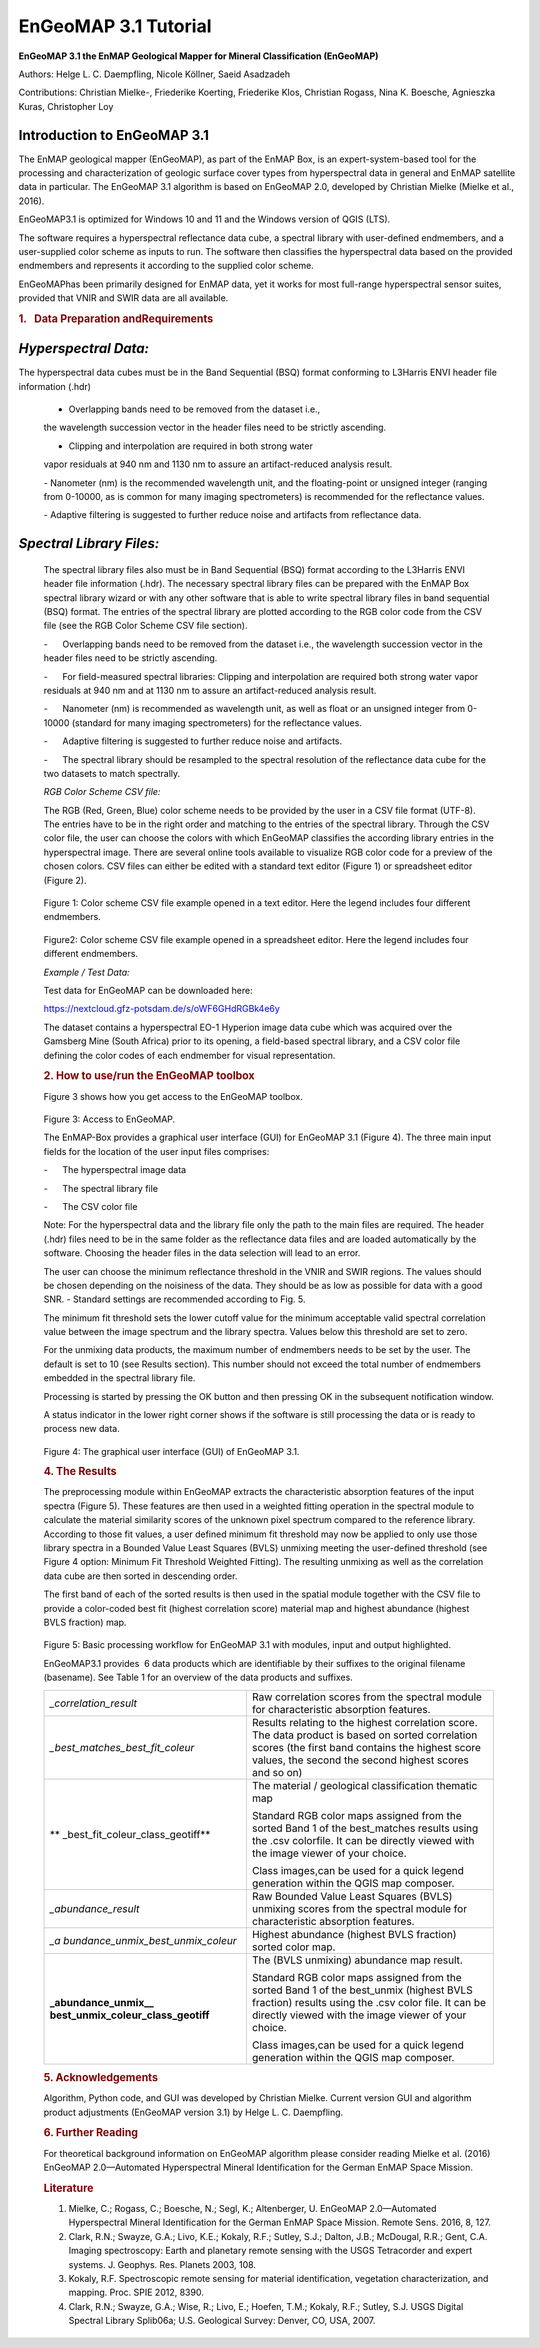 ******************************************************************
EnGeoMAP 3.1 Tutorial
******************************************************************
   

**EnGeoMAP 3.1 the EnMAP Geological Mapper for Mineral Classification (EnGeoMAP)**

Authors: Helge L. C. Daempfling, Nicole Köllner, Saeid Asadzadeh

Contributions: Christian Mielke-, Friederike Koerting, Friederike Klos, 
Christian Rogass, Nina K. Boesche, Agnieszka Kuras, Christopher Loy

**Introduction to EnGeoMAP 3.1**
--------------------------------

The EnMAP geological mapper (EnGeoMAP), as part of the EnMAP Box, is
an expert-system-based tool for the processing and characterization
of geologic surface cover types from hyperspectral data in general
and EnMAP satellite data in particular. The EnGeoMAP 3.1 algorithm is
based on EnGeoMAP 2.0, developed by Christian Mielke (Mielke et al., 2016).

EnGeoMAP3.1 is optimized for Windows 10 and 11 and the Windows version of QGIS (LTS).

The software requires a hyperspectral reflectance data cube, a
spectral library with user-defined endmembers, and a user-supplied
color scheme as inputs to run. The software then classifies the
hyperspectral data based on the provided endmembers and represents it
according to the supplied color scheme.

EnGeoMAPhas been primarily designed for EnMAP data, yet it works for
most full-range hyperspectral sensor suites, provided that VNIR and
SWIR data are all available.

.. rubric:: 1.   Data Preparation andRequirements
   :name: data-preparation-and-requirements

*Hyperspectral Data:*
---------------------

The hyperspectral data cubes must be in the Band Sequential (BSQ)
format conforming to L3Harris ENVI header file information (.hdr)

   - Overlapping bands need to be removed from the dataset i.e.,
   the wavelength succession vector in the header files need to be
   strictly ascending.
   
   - Clipping and interpolation are required in both strong water
   vapor residuals at 940 nm and 1130 nm to assure an artifact-reduced
   analysis result.

   - Nanometer (nm) is the recommended wavelength unit, and the
   floating-point or unsigned integer (ranging from 0-10000, as is
   common for many imaging spectrometers) is recommended for the
   reflectance values.

   - Adaptive filtering is suggested to further reduce noise and
   artifacts from reflectance data.


*Spectral Library Files:*
-------------------------

   The spectral library files also must be in Band Sequential (BSQ)
   format according to the L3Harris ENVI header file information (.hdr).
   The necessary spectral library files can be prepared with the EnMAP
   Box spectral library wizard or with any other software that is able
   to write spectral library files in band sequential (BSQ) format. The
   entries of the spectral library are plotted according to the RGB
   color code from the CSV file (see the RGB Color Scheme CSV file
   section).

   -      Overlapping bands need to be removed from the dataset i.e.,
   the wavelength succession vector in the header files need to be
   strictly ascending.

    

   -      For field-measured spectral libraries: Clipping and
   interpolation are required both strong water vapor residuals at 940
   nm and at 1130 nm to assure an artifact-reduced analysis result.

    

   -      Nanometer (nm) is recommended as wavelength unit, as well as
   float or an unsigned integer from 0-10000 (standard for many imaging
   spectrometers) for the reflectance values.

    

   -      Adaptive filtering is suggested to further reduce noise and
   artifacts.

    

   -      The spectral library should be resampled to the spectral
   resolution of the reflectance data cube for the two datasets to match
   spectrally.

    

   *RGB Color Scheme CSV file:*
   

   The RGB (R\ ed, G\ reen, B\ lue) color scheme needs to be provided by
   the user in a CSV file format (UTF-8). The entries have to be in the
   right order and matching to the entries of the spectral library.
   Through the CSV color file, the user can choose the colors with which
   EnGeoMAP classifies the according library entries in the
   hyperspectral image. There are several online tools available to
   visualize RGB color code for a preview of the chosen colors. CSV
   files can either be edited with a standard text editor (Figure 1) or
   spreadsheet editor (Figure 2).

.. figure::  img/fig1.png

   Figure 1: Color scheme CSV file example opened in a text editor. Here
   the legend includes four different endmembers.

.. figure::  img/fig2.png

   Figure2: Color scheme CSV file example opened in a spreadsheet
   editor. Here the legend includes four different endmembers.

    

   *Example / Test Data:*
   

   Test data for EnGeoMAP can be downloaded here:

   https://nextcloud.gfz-potsdam.de/s/oWF6GHdRGBk4e6y

   The dataset contains a hyperspectral EO-1 Hyperion image data cube
   which was acquired over the Gamsberg Mine (South Africa) prior to its
   opening, a field-based spectral library, and a CSV color file defining the color codes
   of each endmember for visual representation.

   .. rubric:: 2. How to use/run the EnGeoMAP toolbox
      :name: how-to-userun-the-engeomap-toolbox

   Figure 3 shows how you get access to the EnGeoMAP toolbox.

    
.. figure::  img/fig3.png

   Figure 3: Access to EnGeoMAP.

    

    

   The EnMAP-Box provides a graphical user interface (GUI) for EnGeoMAP
   3.1 (Figure 4). The three main input fields for the location of the
   user input files comprises:

   -      The hyperspectral image data

   -      The spectral library file

   -      The CSV color file

   Note: For the hyperspectral data and the library file only the path
   to the main files are required. The header (.hdr) files need to be in
   the same folder as the reflectance data files and are loaded
   automatically by the software. Choosing the header files in the data
   selection will lead to an error.

   The user can choose the minimum reflectance threshold in the VNIR and
   SWIR regions. The values should be chosen depending on the noisiness
   of the data. They should be as low as possible for data with a good
   SNR. - Standard settings are recommended according to Fig. 5.

   The minimum fit threshold sets the lower cutoff value for the minimum
   acceptable valid spectral correlation value between the image
   spectrum and the library spectra. Values below this threshold are set
   to zero.

   For the unmixing data products, the maximum number of endmembers
   needs to be set by the user. The default is set to 10 (see Results
   section). This number should not exceed the total number of
   endmembers embedded in the spectral library file.

   Processing is started by pressing the OK button and then pressing OK
   in the subsequent notification window.

   A status indicator in the lower right corner shows if the software is
   still processing the data or is ready to process new data.


.. figure::  img/fig4.png

   Figure 4: The graphical user interface (GUI) of EnGeoMAP 3.1.

   .. rubric:: 4. The Results
      :name: the-results

   The preprocessing module within EnGeoMAP extracts the characteristic
   absorption features of the input spectra (Figure 5). These features
   are then used in a weighted fitting operation in the spectral module
   to calculate the material similarity scores of the unknown pixel
   spectrum compared to the reference library. According to those fit
   values, a user defined minimum fit threshold may now be applied to
   only use those library spectra in a B\ ounded V\ alue L\ east
   S\ quares (BVLS) unmixing meeting the user-defined threshold (see
   Figure 4 option: Minimum Fit Threshold Weighted Fitting). The
   resulting unmixing as well as the correlation data cube are then
   sorted in descending order.

   The first band of each of the sorted results is then used in the
   spatial module together with the CSV file to provide a color-coded
   best fit (highest correlation score) material map and highest
   abundance (highest BVLS fraction) map.
   
.. figure::  img/fig5.png

   Figure 5: Basic processing workflow for EnGeoMAP 3.1 with modules,
   input and output highlighted.

   EnGeoMAP3.1 provides  6 data products which are identifiable by their
   suffixes to the original filename (basename). See Table 1 for an
   overview of the data products and suffixes.

   +-----------------------------------+-----------------------------------+
   | *\_correlation_result*            | Raw correlation scores from the   |
   |                                   | spectral module for               |
   |                                   | characteristic absorption         |
   |                                   | features.                         |
   |                                   |                                   |
   |                                   |                                   |
   +-----------------------------------+-----------------------------------+
   | *\_best_matches_best_fit_coleur*  | Results relating to the highest   |
   |                                   | correlation score. The data       |
   |                                   | product is based on sorted        |
   |                                   | correlation scores (the first     |
   |                                   | band contains the highest score   |
   |                                   | values, the second the second     |
   |                                   | highest scores and so on)         |
   |                                   |                                   |
   |                                   |                                   |
   +-----------------------------------+-----------------------------------+
   | **                                | The material / geological         |
   | \_best_fit_coleur_class_geotiff** | classification thematic map       |
   |                                   |                                   |
   |                                   | Standard RGB color maps assigned  |
   |                                   | from the sorted Band 1 of the     |
   |                                   | best_matches results using the    |
   |                                   | .csv colorfile. It can be         |
   |                                   | directly viewed with the image    |
   |                                   | viewer of your choice.            |
   |                                   |                                   |
   |                                   | Class images,can be used for a    |
   |                                   | quick legend generation within    |
   |                                   | the QGIS map composer.            |
   |                                   |                                   |
   |                                   |                                   |
   +-----------------------------------+-----------------------------------+
   | *\_abundance_result*              | Raw B\ ounded V\ alue L\ east     |
   |                                   | S\ quares (BVLS) unmixing scores  |
   |                                   | from the spectral module for      |
   |                                   | characteristic absorption         |
   |                                   | features.                         |
   |                                   |                                   |
   |                                   |                                   |
   +-----------------------------------+-----------------------------------+
   | *\_a                              | Highest abundance (highest BVLS   |
   | bundance_unmix_best_unmix_coleur* | fraction) sorted color map.       |
   |                                   |                                   |
   |                                   |                                   |
   +-----------------------------------+-----------------------------------+
   | **\_abundance_unmix_\_            | The (BVLS unmixing) abundance map |
   | best_unmix_coleur_class_geotiff** | result.                           |
   |                                   |                                   |
   |                                   | Standard RGB color maps assigned  |
   |                                   | from the sorted Band 1 of the     |
   |                                   | best_unmix (highest BVLS          |
   |                                   | fraction) results using the .csv  |
   |                                   | color file. It can be directly    |
   |                                   | viewed with the image viewer of   |
   |                                   | your choice.                      |
   |                                   |                                   |
   |                                   | Class images,can be used for a    |
   |                                   | quick legend generation within    |
   |                                   | the QGIS map composer.            |
   |                                   |                                   |
   |                                   |                                   |
   +-----------------------------------+-----------------------------------+

   .. rubric::
      :name: section

    

   .. rubric:: 5. Acknowledgements
      :name: acknowledgements

   Algorithm, Python code, and GUI was developed by Christian Mielke.
   Current version GUI and algorithm product adjustments (EnGeoMAP
   version 3.1) by Helge L. C. Daempfling.

   .. rubric:: 6. Further Reading
      :name: further-reading

   For theoretical background information on EnGeoMAP algorithm please
   consider reading Mielke et al. (2016) EnGeoMAP 2.0—Automated
   Hyperspectral Mineral Identification for the German EnMAP Space
   Mission.

    

   .. rubric:: Literature
      :name: literature

   1. Mielke, C.; Rogass, C.; Boesche, N.; Segl, K.; Altenberger, U.
      EnGeoMAP 2.0—Automated Hyperspectral Mineral Identification for
      the German EnMAP Space Mission. Remote Sens. 2016, 8, 127.
   2. Clark, R.N.; Swayze, G.A.; Livo, K.E.; Kokaly, R.F.; Sutley, S.J.;
      Dalton, J.B.; McDougal, R.R.; Gent, C.A. Imaging spectroscopy:
      Earth and planetary remote sensing with the USGS Tetracorder and
      expert systems. J. Geophys. Res. Planets 2003, 108.
   3. Kokaly, R.F. Spectroscopic remote sensing for material
      identification, vegetation characterization, and mapping. Proc.
      SPIE 2012, 8390.
   4. Clark, R.N.; Swayze, G.A.; Wise, R.; Livo, E.; Hoefen, T.M.;
      Kokaly, R.F.; Sutley, S.J. USGS Digital Spectral Library Splib06a;
      U.S. Geological Survey: Denver, CO, USA, 2007.
